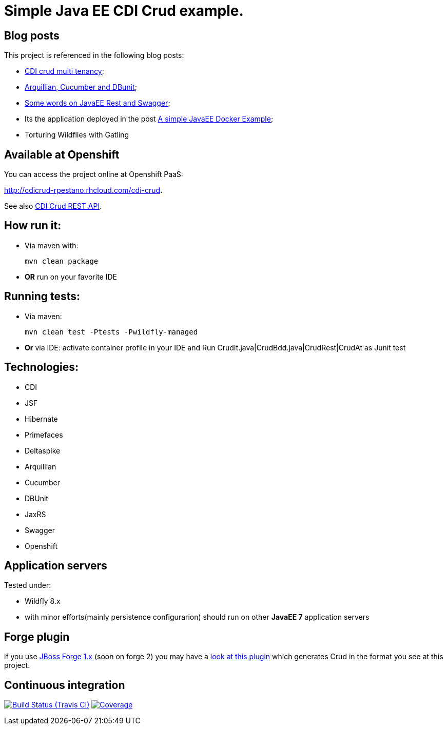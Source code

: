 = Simple Java EE CDI Crud example.

== Blog posts
This project is referenced in the following blog posts:

* http://rpestano.wordpress.com/2014/11/04/cdi-crud-multi-tenancy/[CDI crud multi tenancy];
* http://rpestano.wordpress.com/2014/11/08/arquillian-cucumber-dbunit/[Arquillian, Cucumber and DBunit];
* http://rpestano.wordpress.com/2014/12/21/some-words-on-javaee-rest-and-swagger/[Some words on JavaEE Rest and Swagger];
* Its the application deployed in the post https://rpestano.wordpress.com/2015/01/10/a-simple-java-ee-docker-example/[A simple JavaEE Docker Example];
* Torturing Wildflies with Gatling

== Available at Openshift
You can access the project online at Openshift PaaS:

http://cdicrud-rpestano.rhcloud.com/cdi-crud.

See also http://cdicrud-rpestano.rhcloud.com/cdi-crud/apidocs[CDI Crud REST API].

== How run it:

* Via maven with:
+
----
mvn clean package
----
* *OR* run on your favorite IDE

== Running tests:

* Via maven:
+
----
mvn clean test -Ptests -Pwildfly-managed
----
* *Or* via IDE: activate container profile in your IDE and Run CrudIt.java|CrudBdd.java|CrudRest|CrudAt as Junit test


== Technologies:

* CDI
* JSF
* Hibernate
* Primefaces
* Deltaspike
* Arquillian
* Cucumber
* DBUnit
* JaxRS
* Swagger
* Openshift


== Application servers

Tested under:

* Wildfly 8.x
* with minor efforts(mainly persistence configurarion) should run on other *JavaEE 7* application servers

== Forge plugin
if you use http://forge.jboss.org/1.x/[JBoss Forge 1.x] (soon on forge 2) you may have a https://github.com/rmpestano/crud-plugin[look at this plugin] which generates Crud in the format you see at this project.


== Continuous integration

image:https://travis-ci.org/rmpestano/cdi-crud.svg[Build Status (Travis CI), link=https://travis-ci.org/rmpestano/cdi-crud]
image:https://coveralls.io/repos/rmpestano/cdi-crud/badge.png[Coverage, link=https://coveralls.io/r/rmpestano/cdi-crud]

